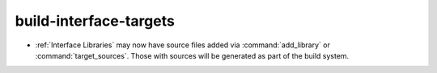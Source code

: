 build-interface-targets
-----------------------

* :ref:`Interface Libraries` may now have source files added via
  :command:`add_library` or :command:`target_sources`.  Those
  with sources will be generated as part of the build system.
